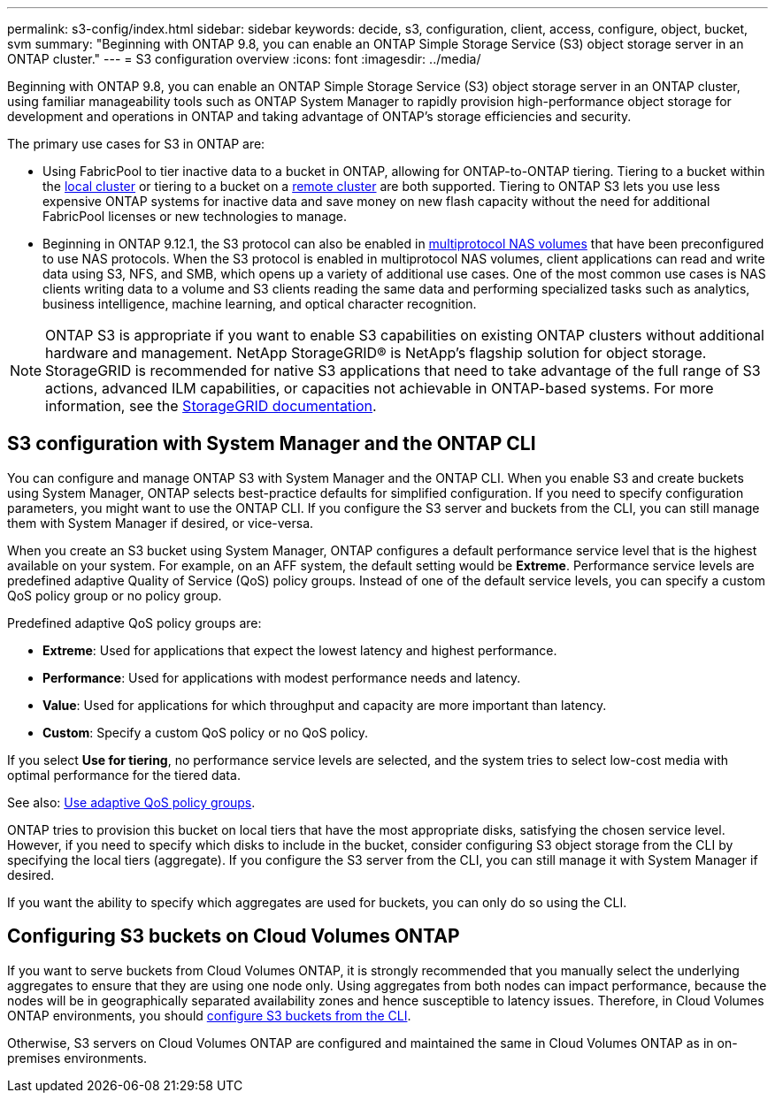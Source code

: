 ---
permalink: s3-config/index.html
sidebar: sidebar
keywords: decide, s3, configuration, client, access, configure, object, bucket, svm
summary: "Beginning with ONTAP 9.8, you can enable an ONTAP Simple Storage Service (S3) object storage server in an ONTAP cluster."
---
= S3 configuration overview
:icons: font
:imagesdir: ../media/

[.lead]
Beginning with ONTAP 9.8, you can enable an ONTAP Simple Storage Service (S3) object storage server in an ONTAP cluster, using familiar manageability tools such as ONTAP System Manager to rapidly provision high-performance object storage for development and operations in ONTAP and taking advantage of ONTAP's storage efficiencies and security.

The primary use cases for S3 in ONTAP are:

* Using FabricPool to tier inactive data to a bucket in ONTAP, allowing for ONTAP-to-ONTAP tiering. Tiering to a bucket within the link:enable-ontap-s3-access-local-fabricpool-task.html[local cluster] or tiering to a bucket on a link:enable-ontap-s3-access-remote-fabricpool-task.html[remote cluster] are both supported.
Tiering to ONTAP S3 lets you use less expensive ONTAP systems for inactive data and save money on new flash capacity without the need for additional FabricPool licenses or new technologies to manage.

* Beginning in ONTAP 9.12.1, the S3 protocol can also be enabled in 
link:../s3-multiprotocol/index.html[multiprotocol NAS volumes] that have been preconfigured to use NAS protocols. When the S3 protocol is enabled in multiprotocol NAS volumes, client applications can read and write data using S3, NFS, and SMB, which opens up a variety of additional use cases. 
One of the most common use cases is NAS clients writing data to a volume and S3 clients reading the same data and performing specialized tasks such as analytics, business intelligence, machine learning, and optical character recognition.

NOTE: ONTAP S3 is appropriate if you want to enable S3 capabilities on existing ONTAP clusters without additional hardware and management. NetApp StorageGRID® is NetApp's flagship solution for object storage. StorageGRID is recommended for native S3 applications that need to take advantage of the full range of S3 actions, advanced ILM capabilities, or capacities not achievable in ONTAP-based systems. For more information, see the link:https://docs.netapp.com/us-en/storagegrid-118/index.html[StorageGRID documentation^].


== S3 configuration with System Manager and the ONTAP CLI

You can configure and manage ONTAP S3 with System Manager and the ONTAP CLI. When you enable S3 and create buckets using System Manager, ONTAP selects best-practice defaults for simplified configuration. If you need to specify configuration parameters, you might want to use the ONTAP CLI.  If you configure the S3 server and buckets from the CLI, you can still manage them with System Manager if desired, or vice-versa.

When you create an S3 bucket using System Manager, ONTAP configures a default performance service level that is the highest available on your system. For example, on an AFF system, the default setting would be *Extreme*. Performance service levels are predefined adaptive Quality of Service (QoS) policy groups. Instead of one of the default service levels, you can specify a custom QoS policy group or no policy group.

Predefined adaptive QoS policy groups are:

*	*Extreme*: Used for applications that expect the lowest latency and highest performance.
*	*Performance*: Used for applications with modest performance needs and latency.
*	*Value*: Used for applications for which throughput and capacity are more important than latency.
*	*Custom*: Specify a custom QoS policy or no QoS policy.

If you select *Use for tiering*, no performance service levels are selected, and the system tries to select low-cost media with optimal performance for the tiered data.

See also: link:../performance-admin/adaptive-qos-policy-groups-task.html[Use adaptive QoS policy groups].

ONTAP tries to provision this bucket on local tiers that have the most appropriate disks, satisfying the chosen service level. However, if you need to specify which disks to include in the bucket, consider configuring S3 object storage from the CLI by specifying the local tiers (aggregate). If you configure the S3 server from the CLI, you can still manage it with System Manager if desired.

If you want the ability to specify which aggregates are used for buckets, you can only do so using the CLI.

== Configuring S3 buckets on Cloud Volumes ONTAP

If you want to serve buckets from Cloud Volumes ONTAP, it is strongly recommended that you manually select the underlying aggregates to ensure that they are using one node only. Using aggregates from both nodes can impact performance, because the nodes will be in geographically separated availability zones and hence susceptible to latency issues. Therefore, in Cloud Volumes ONTAP environments, you should xref:create-bucket-task.html[configure S3 buckets from the CLI].

Otherwise, S3 servers on Cloud Volumes ONTAP are configured and maintained the same in Cloud Volumes ONTAP as in on-premises environments.

// 2024 June 4, ONTAPDOC-1808
// 2023 Oct 03, ONTAPDOC-1383
// 2023 Sept 13, Git Issue 1094
// BURT 1448684, 10 JAN 2022
// 2022-05-04, BURT 1476111
// 2021-11-15, BURT 1436456
// 2022-NOV-09, EPIC 657
